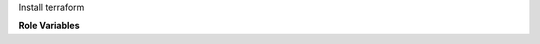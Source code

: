 Install terraform

**Role Variables**

.. zuul:rolevar:: terraform_install_dir
   :default: {{ ansible_user_dir }}/.local/bin/

   Directory to install terraform in.

.. zuul:rolevar:: terraform_version
   :default: 0.12.26

   Version of terraform to install.
   Zuul will skip the installation if this matches an already installed version of terraform.

.. zuul:rolevar:: terraform_os
   :default: {{ ansible_system | lower }}

   OS target of package to install.

.. zuul:rolevar:: terraform_arch
   :default: amd64 / 386

   Architecture target of package to install.
